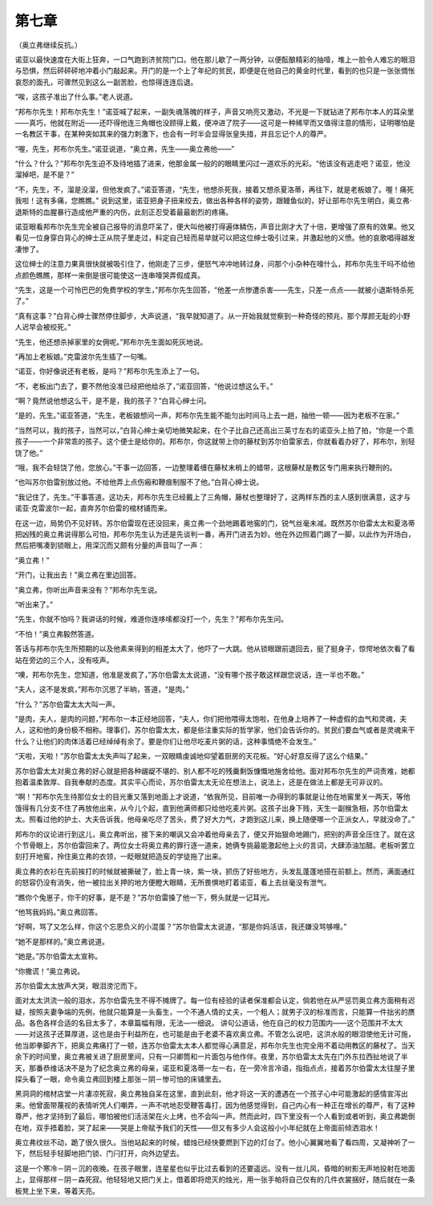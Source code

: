 第七章
======

（奥立弗继续反抗。）

诺亚以最快速度在大街上狂奔，一口气跑到济贫院门口。他在那儿歇了一两分钟，以便酝酿精彩的抽噎，堆上一脸令人难忘的眼泪与恐惧，然后砰砰砰地冲着小门敲起来。开门的是一个上了年纪的贫民，即便是在他自己的黄金时代里，看到的也只是一张张惆怅哀怨的面孔，可骤然见到这么一副苦脸，也惊得连连后退。

“唉，这孩子准出了什么事。”老人说道。

“邦布尔先生！邦布尔先生！”诺亚喊了起来，一副失魂落魄的样子，声音又响亮又激动，不光是一下就钻进了邦布尔本人的耳朵里——真巧，他就在附近——还吓得他连三角帽也没顾得上戴，便冲进了院子——这可是一种稀罕而又值得注意的情形，证明哪怕是一名教区干事，在某种突如其来的强力刺激下，也会有一时半会显得张皇失措，并且忘记个人的尊严。

“喔，先生，邦布尔先生。”诺亚说道，“奥立弗，先生——奥立弗他——”

“什么？什么？”邦布尔先生迫不及待地插了进来，他那金属一般的的眼睛里闪过一道欢乐的光彩。“他该没有逃走吧？诺亚，他没溜掉吧，是不是？”

“不，先生，不，溜是没溜，但他发疯了。”诺亚答道，“先生，他想杀死我，接着又想杀夏洛蒂，再往下，就是老板娘了。喔！痛死我啦！这有多痛，您瞧瞧。” 说到这里，诺亚把身子扭来绞去，做出各种各样的姿势，跟鳗鱼似的，好让部布尔先生明白，奥立弗·退斯特的血腥暴行造成他严重的内伤，此刻正忍受着最最剧烈的疼痛。

诺亚眼看邦布尔先生完全被自己报导的消息吓呆了，便大叫他被打得遍体鳞伤，声音比刚才大了十倍，更增强了原有的效果。他又看见一位身穿白背心的绅士正从院子里走过，料定自己轻而易举就可以把这位绅士吸引过来，并激起他的义愤。他的哀歌唱得越发凄惨了。

这位绅士的注意力果真很快就被吸引住了，他刚走了三步，便怒气冲冲地转过身，问那个小杂种在嚎什么，邦布尔先生干吗不给他点颜色瞧瞧，那样一来倒是很可能使这一连串嚎哭弄假成真。

“先生，这是一个可怜巴巴的免费学校的学生，”邦布尔先生回答，“他差一点惨遭杀害——先生，只差一点点——就被小退斯特杀死了。”

“真有这事？”白背心绅士骤然停住脚步，大声说道，“我早就知道了。从一开始我就觉察到一种奇怪的预兆，那个厚颜无耻的小野人迟早会被绞死。”

“先生，他还想杀掉家里的女佣呢。”邦布尔先生面如死灰地说。

“再加上老板娘。”克雷波尔先生插了一句嘴。

“诺亚，你好像说还有老板，是吗？”邦布尔先生添上了一句。

“不，老板出门去了，要不然他没准已经把他给杀了，”诺亚回答，“他说过想这么干。”

“啊？竟然说他想这么干，是不是，我的孩子？”白背心绅士问。

“是的，先生。”诺亚答道，“先生，老板娘想问一声，邦布尔先生能不能匀出时间马上去一趟，抽他一顿——因为老板不在家。”

“当然可以，我的孩子，当然可以，”白背心绅士亲切地微笑起来，在个子比自己还高出三英寸左右的诺亚头上拍了拍，“你是一个乖孩子——一个非常乖的孩子。这个便士是给你的。邦布尔，你这就带上你的藤杖到苏尔伯雷家去，你就看着办好了，邦布尔，别轻饶了他。”

“哦，我不会轻饶了他，您放心。”干事一边回答，一边整理着缠在藤杖末梢上的蜡带，这根藤杖是教区专门用来执行鞭刑的。

“也叫苏尔伯雷别放过他。不给他弄上点伤瘢和鞭痕制服不了他。”白背心绅士说。

“我记住了，先生。”干事答道。这功夫，邦布尔先生已经戴上了三角帽，藤杖也整理好了，这两样东西的主人感到很满意，这才与诺亚·克雷波尔一起，直奔苏尔伯雷的棺材铺而来。

在这一边，局势仍不见好转。苏尔伯雷现在还没回来，奥立弗一个劲地踢着地窖的门，锐气丝毫未减。既然苏尔伯雷太太和夏洛蒂把凶残的奥立弗说得那么可怕，邦布尔先生认为还是先谈判一番，再开门进去为妙。他在外边照着门踢了一脚，以此作为开场白，然后把嘴凑到锁眼上，用深沉而又颇有分量的声音叫了一声：

“奥立弗！”

“开门，让我出去！”奥立弗在里边回答。

“奥立弗，你听出声音来没有？”邦布尔先生说。

“听出来了。”

“先生，你就不怕吗？我讲话的时候，难道你连哆嗦都没打一个，先生？”邦布尔先生问。

“不怕！”奥立弗毅然答道。

答话与邦布尔先生所预期的以及他素来得到的相差太大了，他吓了一大跳。他从锁眼跟前退回去，挺了挺身子，惊愕地依次看了看站在旁边的三个人，没有吱声。

“噢，邦布尔先生，您知道，他准是发疯了，”苏尔伯雷太太说道，“没有哪个孩子敢这样跟您说话，连一半也不敢。”

“夫人，这不是发疯，”邦布尔沉思了半晌，答道，“是肉。”

“什么？”苏尔伯雷太太大叫一声。

“是肉，夫人，是肉的问题，”邦布尔一本正经地回答，“夫人，你们把他喂得太饱啦，在他身上培养了一种虚假的血气和灵魂，夫人，这和他的身份极不相称。理事们，苏尔伯雷太太，都是些注重实际的哲学家，他们会告诉你的。贫民们要血气或者是灵魂来干什么？让他们的肉体活着已经绰绰有余了。要是你们让他尽吃麦片粥的话，这种事情绝不会发生。”

“天啦，天啦！”苏尔伯雷太太失声叫了起来，一双眼睛虔诚地仰望着厨房的天花板。“好心好意反得了这么个结果。”

苏尔伯雷太太对奥立弗的好心就是把各种龌龊不堪的、别人都不吃的残羹剩饭慷慨地施舍给他。面对邦布尔先生的严词责难，她都抱着温柔敦厚、自我奉献的态度。其实平心而论，苏尔伯雷太太无论在想法上，说法上，还是在做法上都是无可非议的。

“啊！”邦布尔先生待那位女士的目光重又落到地面上才说道，“依我所见，目前唯一办得到的事就是让他在地窖里关一两天，等他饿得有几分支不住了再放他出来，从今儿个起，直到他满师都只给他吃麦片粥。这孩子出身下贱，天生一副猴急相，苏尔伯雷太太。照看过他的护土、大夫告诉我，他母亲吃尽了苦头，费了好大力气，才跑到这儿来，换上随便哪一个正派女人，早就没命了。”

邦布尔的议论进行到这儿，奥立弗听出，接下来的嘲讽又会冲着他母亲去了，便又开始狠命地踢门，把别的声音全压住了。就在这个节骨眼上，苏尔伯雷回来了。两位女士将奥立弗的罪行逐一道来，她俩专挑最能激起他上火的言词，大肆添油加醋。老板听罢立刻打开地窖，拎住奥立弗的衣领，一眨眼就把造反的学徒拖了出来。

奥立弗的衣衫在先前挨打的时候就被撕破了，脸上青一块，紫一块，抓伤了好些地方，头发乱蓬蓬地搭在前额上。然而，满面通红的怒容仍没有消失，他一被拉出关押的地方便瞪大眼睛，无所畏惧地盯着诺亚，看上去丝毫没有泄气。

“瞧你个兔崽子，你干的好事，是不是？”苏尔伯雷搡了他一下，劈头就是一记耳光。

“他骂我妈妈。”奥立弗回答。

“好啊，骂了又怎么样，你这个忘恩负义的小混蛋？”苏尔伯雷太太说道，“那是你妈活该，我还嫌没骂够哩。”

“她不是那样的。”奥立弗说道。

“她是。”苏尔伯雷太太宣称。

“你撒谎！”奥立弗说。

苏尔伯雷太太放声大哭，眼泪滂沱而下。

面对太太洪流一般的泪水，苏尔伯雷先生不得不摊牌了。每一位有经验的读者保准都会认定，倘若他在从严惩罚奥立弗方面稍有迟疑，按照夫妻争端的先例，他就只能算是一头畜生，一个不通人情的丈夫，一个粗人；就男子汉的标准而言，只能算一件拙劣的赝品。各色各样合适的名目太多了，本章篇幅有限，无法—一细说。 讲句公道话，他在自己的权力范围内——这个范围并不太大——对这孩子还算厚道，这也是由于利益所在，也可能是由于老婆不喜欢奥立弗。不管怎么说吧，这洪水般的眼泪使他无计可施，他当即拳脚齐下，把奥立弗痛打了一顿，连苏尔伯雷太太本人都觉得心满意足，邦布尔先生也完全用不着动用教区的藤杖了。当天余下的时间里，奥立弗被关进了厨房里间，只有一只卿筒和一片面包与他作伴。夜里，苏尔伯雷太太先在门外东拉西扯地说了半天，那番恭维话决不是为了纪念奥立弗的母亲，诺亚和夏洛蒂一左一右，在一旁冷言冷语，指指点点，接着苏尔伯雷太太往屋子里探头看了一眼，命令奥立弗回到楼上那张－阴－惨可怕的床铺里去。

黑洞洞的棺材店堂一片凄凉死寂，奥立弗独自呆在这里，直到此刻，他才将这一天的遭遇在一个孩子心中可能激起的感情宣泻出来。他曾面带蔑视的表情听凭人们嘲弄，一声不吭地忍受鞭答毒打，因为他感觉得到，自己内心有一种正在增长的尊严，有了这种尊严，他才坚持到了最后，哪怕被他们活活架在火上烤，也不会叫一声。然而此时，四下里没有一个人看到或者听到，奥立弗跪倒在地，双手捂着脸，哭了起来——哭是上帝赋予我们的天性——但又有多少人会这般小小年纪就在上帝面前倾洒泪水！

奥立弗纹丝不动，跪了很久很久。当他站起来的时候，蜡烛已经快要燃到下边的灯台了。他小心翼翼地看了看四周，又凝神听了一下，然后轻手轻脚地把门锁、门闩打开，向外边望去。

这是一个寒冷－阴－沉的夜晚。在孩子眼里，连星星也似乎比过去看到的还要遥远。没有一丝儿风，昏暗的树影无声地投射在地面上，显得那样－阴－森死寂。他轻轻地又把门关上，借着即将熄灭的烛光，用一张手帕将自己仅有的几件衣裳捆好，随后就在一条板凳上坐下来，等着天亮。
